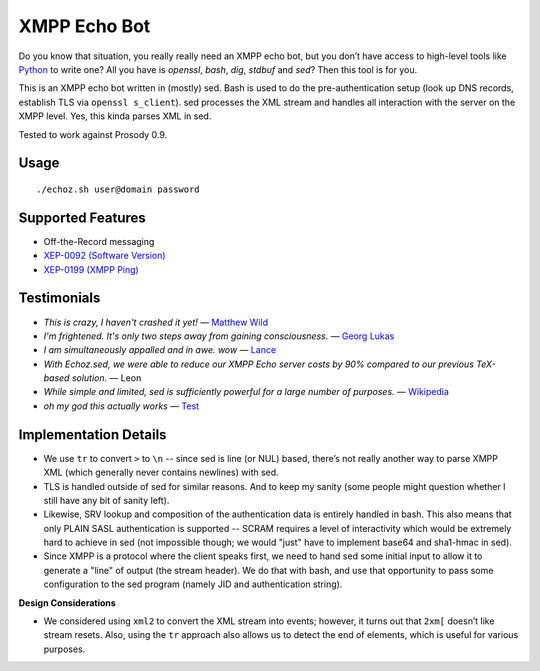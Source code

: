 XMPP Echo Bot
=============

Do you know that situation, you really really need an XMPP echo bot, but you don’t have access to high-level tools like `Python <https://github.com/horazont/aioxmpp>`_ to write one? All you have is `openssl`, `bash`, `dig`, `stdbuf` and `sed`? Then this tool is for you.

This is an XMPP echo bot written in (mostly) sed. Bash is used to do the pre-authentication setup (look up DNS records, establish TLS via ``openssl s_client``). sed processes the XML stream and handles all interaction with the server on the XMPP level. Yes, this kinda parses XML in sed.

Tested to work against Prosody 0.9.

Usage
-----

::

    ./echoz.sh user@domain password

Supported Features
------------------

* Off-the-Record messaging
* `XEP-0092 (Software Version) <https://xmpp.org/extensions/xep-0092.html>`_
* `XEP-0199 (XMPP Ping) <https://xmpp.org/extensions/xep-0199.html>`_

Testimonials
------------

* *This is crazy, I haven't crashed it yet!* — `Matthew Wild <https://github.com/mwild1>`_
* *I'm frightened. It's only two steps away from gaining consciousness.* — `Georg Lukas <https://op-co.de/>`_
* *I am simultaneously appalled and in awe. wow* — `Lance <https://github.com/legastero>`_
* *With Echoz.sed, we were able to reduce our XMPP Echo server costs by 90% compared to our previous TeX-based solution.* — Leon
* *While simple and limited, sed is sufficiently powerful for a large number of purposes.* — `Wikipedia <https://en.wikipedia.org/wiki/Sed>`_
* *oh my god this actually works* — `Test <xmpp:test@hub.sotecware.net>`_

Implementation Details
----------------------

* We use ``tr`` to convert ``>`` to ``\n`` -- since sed is line (or NUL) based, there’s not really another way to parse XMPP XML (which generally never contains newlines) with sed.
* TLS is handled outside of sed for similar reasons. And to keep my sanity (some people might question whether I still have any bit of sanity left).
* Likewise, SRV lookup and composition of the authentication data is entirely handled in bash. This also means that only PLAIN SASL authentication is supported -- SCRAM requires a level of interactivity which would be extremely hard to achieve in sed (not impossible though; we would "just" have to implement base64 and sha1-hmac in sed).
* Since XMPP is a protocol where the client speaks first, we need to hand sed some initial input to allow it to generate a "line" of output (the stream header). We do that with bash, and use that opportunity to pass some configuration to the sed program (namely JID and authentication string).

**Design Considerations**

* We considered using ``xml2`` to convert the XML stream into events; however, it turns out that ``2xm[`` doesn’t like stream resets. Also, using the ``tr`` approach also allows us to detect the end of elements, which is useful for various purposes.
